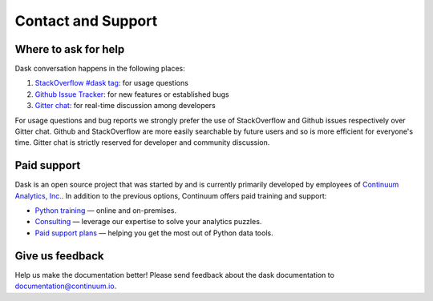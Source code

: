 Contact and Support
===================

Where to ask for help
---------------------

Dask conversation happens in the following places:

1.  `StackOverflow #dask tag`_: for usage questions
2.  `Github Issue Tracker`_: for new features or established bugs
3.  `Gitter chat`_: for real-time discussion among developers

For usage questions and bug reports we strongly prefer the use of StackOverflow
and Github issues respectively over Gitter chat.  Github and StackOverflow are
more easily searchable by future users and so is more efficient for everyone's
time.  Gitter chat is strictly reserved for developer and community discussion.

.. _`StackOverflow #dask tag`: http://stackoverflow.com/questions/tagged/dask
.. _`Github Issue Tracker`: https://github.com/dask/dask/issues/
.. _`Gitter chat`: https://gitter.im/dask/dask


Paid support
------------

Dask is an open source project that was started by and is currently primarily
developed by employees of `Continuum Analytics, Inc. <https://www.continuum.io/>`_.
In addition to the previous options, Continuum offers paid training and support:

* `Python training <https://www.continuum.io/training>`_ — online and on-premises.
* `Consulting <https://www.continuum.io/continuum-consulting>`_ — leverage our expertise to solve your analytics puzzles.
* `Paid support plans <https://www.continuum.io/content/support-plan>`_ — helping you get the most out of Python data tools.


Give us feedback
----------------

Help us make the documentation better! Please send feedback about the dask documentation to documentation@continuum.io.
